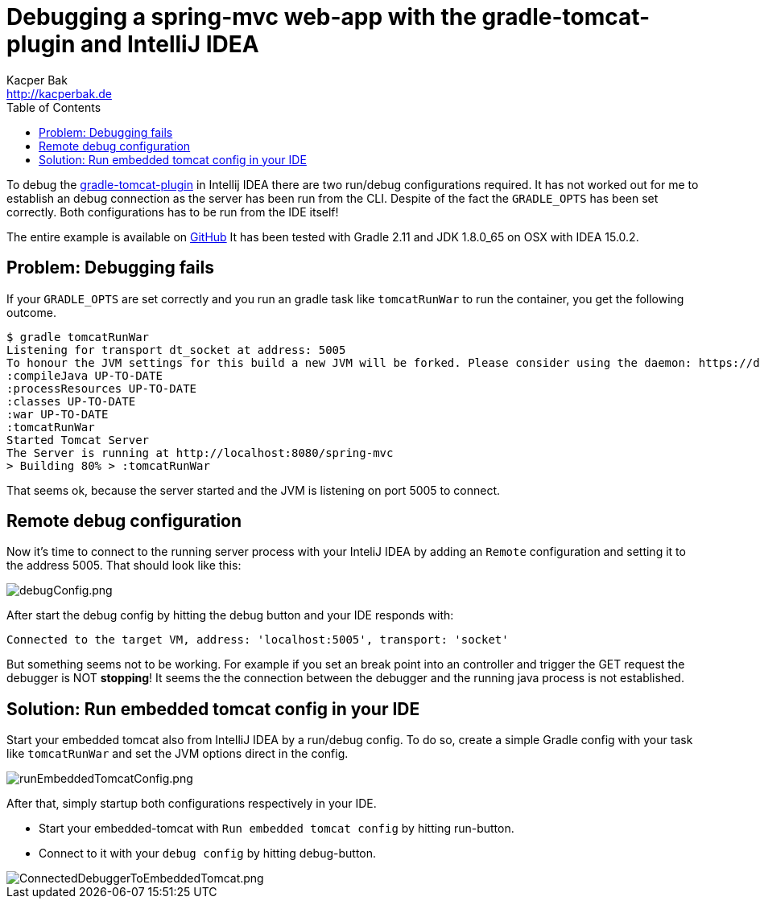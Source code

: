 = Debugging a spring-mvc web-app with the gradle-tomcat-plugin and IntelliJ IDEA
Kacper Bak <http://kacperbak.de>
:toc:

:author: Kacper Bak
:homepage: http://kacperbak.de
:imagesdir: ./img
:docinfo1: docinfo-footer.html

To debug the https://github.com/bmuschko/gradle-tomcat-plugin[gradle-tomcat-plugin] in Intellij IDEA there are two run/debug configurations required.
It has not worked out for me to establish an debug connection as the server has been run from the CLI. Despite of the fact the `GRADLE_OPTS` has been set correctly.
Both configurations has to be run from the IDE itself!

The entire example is available on https://github.com/KacperBak/spring-mvc/tree/debug-with-gradle-tomcat-plugin[GitHub]
It has been tested with Gradle 2.11 and JDK 1.8.0_65 on OSX with IDEA 15.0.2.

== Problem: Debugging fails
If your `GRADLE_OPTS` are set correctly and you run an gradle task like `tomcatRunWar` to run the container, you get the following outcome.
....
$ gradle tomcatRunWar
Listening for transport dt_socket at address: 5005
To honour the JVM settings for this build a new JVM will be forked. Please consider using the daemon: https://docs.gradle.org/2.11/userguide/gradle_daemon.html.
:compileJava UP-TO-DATE
:processResources UP-TO-DATE
:classes UP-TO-DATE
:war UP-TO-DATE
:tomcatRunWar
Started Tomcat Server
The Server is running at http://localhost:8080/spring-mvc
> Building 80% > :tomcatRunWar
....
That seems ok, because the server started and the JVM is listening on port 5005 to connect.

== Remote debug configuration
Now it's time to connect to the running server process with your InteliJ IDEA by adding an `Remote` configuration and setting it to the address 5005.
That should look like this:

image::debugConfig.png[debugConfig.png, align="center"]


After start the debug config by hitting the debug button and your IDE responds with:
....
Connected to the target VM, address: 'localhost:5005', transport: 'socket'
....

But something seems not to be working. For example if you set an break point into an controller and trigger the GET request the debugger is NOT *stopping*!
It seems the the connection between the debugger and the running java process is not established.

== Solution: Run embedded tomcat config in your IDE
Start your embedded tomcat also from IntelliJ IDEA by a run/debug config.
To do so, create a simple Gradle config with your task like `tomcatRunWar` and set the JVM options direct in the config.

image::runEmbeddedTomcatConfig.png[runEmbeddedTomcatConfig.png, align="center"]

After that, simply startup both configurations respectively in your IDE.

* Start your embedded-tomcat with `Run embedded tomcat config` by hitting run-button.
* Connect to it with your `debug config` by hitting debug-button.

image::ConnectedDebuggerToEmbeddedTomcat.png[ConnectedDebuggerToEmbeddedTomcat.png, align="center"]
